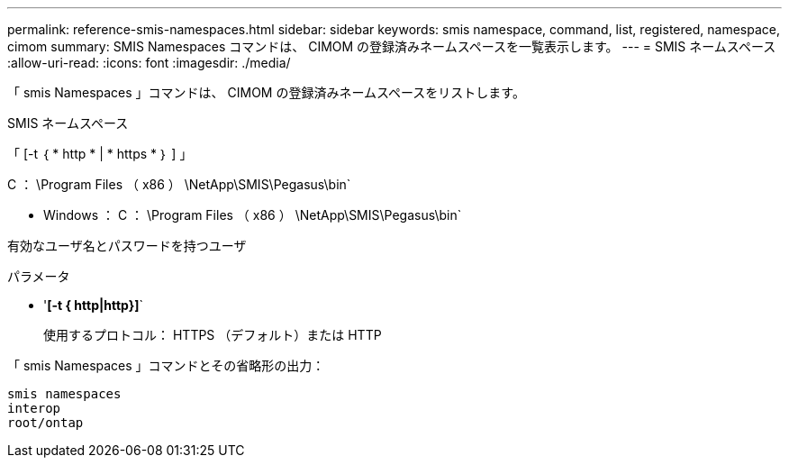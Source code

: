 ---
permalink: reference-smis-namespaces.html 
sidebar: sidebar 
keywords: smis namespace, command, list, registered, namespace, cimom 
summary: SMIS Namespaces コマンドは、 CIMOM の登録済みネームスペースを一覧表示します。 
---
= SMIS ネームスペース
:allow-uri-read: 
:icons: font
:imagesdir: ./media/


[role="lead"]
「 smis Namespaces 」コマンドは、 CIMOM の登録済みネームスペースをリストします。

SMIS ネームスペース

「 [-t ｛ * http * | * https * ｝ ] 」

C ： \Program Files （ x86 ） \NetApp\SMIS\Pegasus\bin`

* Windows ： C ： \Program Files （ x86 ） \NetApp\SMIS\Pegasus\bin`


有効なユーザ名とパスワードを持つユーザ

.パラメータ
* '*[-t { http|http}]*`
+
使用するプロトコル： HTTPS （デフォルト）または HTTP



「 smis Namespaces 」コマンドとその省略形の出力：

[listing]
----
smis namespaces
interop
root/ontap
----
